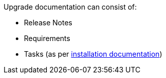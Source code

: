 Upgrade documentation can consist of:

* Release Notes
* Requirements
* Tasks (as per xref:../install/overview.adoc#[installation documentation])


